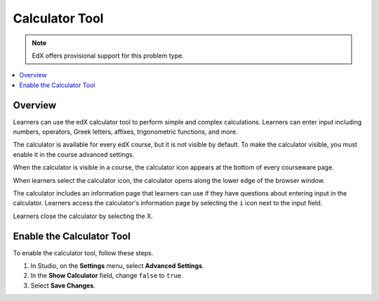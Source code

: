 .. _Calculator:

##################
Calculator Tool
##################

.. note:: EdX offers provisional support for this problem type.

.. contents::
  :local:
  :depth: 1

**********
Overview
**********

Learners can use the edX calculator tool to perform simple
and complex calculations. Learners can enter input including numbers,
operators, Greek letters, affixes, trigonometric functions, and more.

The calculator is available for every edX course, but it is not visible by
default. To make the calculator visible, you must enable it in the course
advanced settings.

When the calculator is visible in a course, the calculator icon appears at the
bottom of every courseware page.

.. image:: ../../../shared/building_and_running_chapters/Images/Calc_Closed.png
  :width: 600
  :alt: Courseware page with an arrow pointing to the calculator.

When learners select the calculator icon, the calculator opens along the lower
edge of the browser window.

The calculator includes an information page that learners can use if they have
questions about entering input in the calculator. Learners access the
calculator's information page by selecting the ``i`` icon next to the input
field.

.. image:: ../../../shared/building_and_running_chapters/Images/Calc_Open_InfoPage.png
  :width: 600
  :alt: Courseware page with the calculator visible along the edge of the browser.

Learners close the calculator by selecting the X.


************************************
Enable the Calculator Tool
************************************

To enable the calculator tool, follow these steps.

#. In Studio, on the **Settings**  menu, select **Advanced Settings**.
#. In the **Show Calculator** field, change ``false`` to ``true``.
#. Select **Save Changes**.
